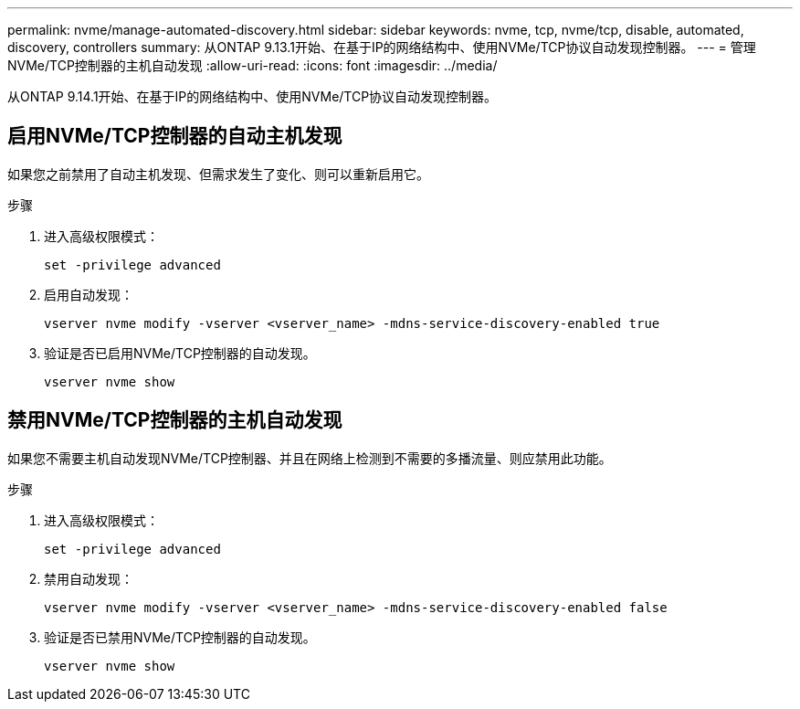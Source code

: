 ---
permalink: nvme/manage-automated-discovery.html 
sidebar: sidebar 
keywords: nvme, tcp, nvme/tcp, disable, automated, discovery, controllers 
summary: 从ONTAP 9.13.1开始、在基于IP的网络结构中、使用NVMe/TCP协议自动发现控制器。  
---
= 管理NVMe/TCP控制器的主机自动发现
:allow-uri-read: 
:icons: font
:imagesdir: ../media/


[role="lead"]
从ONTAP 9.14.1开始、在基于IP的网络结构中、使用NVMe/TCP协议自动发现控制器。



== 启用NVMe/TCP控制器的自动主机发现

如果您之前禁用了自动主机发现、但需求发生了变化、则可以重新启用它。

.步骤
. 进入高级权限模式：
+
[source, cli]
----
set -privilege advanced
----
. 启用自动发现：
+
[source, cli]
----
vserver nvme modify -vserver <vserver_name> -mdns-service-discovery-enabled true
----
. 验证是否已启用NVMe/TCP控制器的自动发现。
+
[source, cli]
----
vserver nvme show
----




== 禁用NVMe/TCP控制器的主机自动发现

如果您不需要主机自动发现NVMe/TCP控制器、并且在网络上检测到不需要的多播流量、则应禁用此功能。

.步骤
. 进入高级权限模式：
+
[source, cli]
----
set -privilege advanced
----
. 禁用自动发现：
+
[source, cli]
----
vserver nvme modify -vserver <vserver_name> -mdns-service-discovery-enabled false
----
. 验证是否已禁用NVMe/TCP控制器的自动发现。
+
[source, cli]
----
vserver nvme show
----

